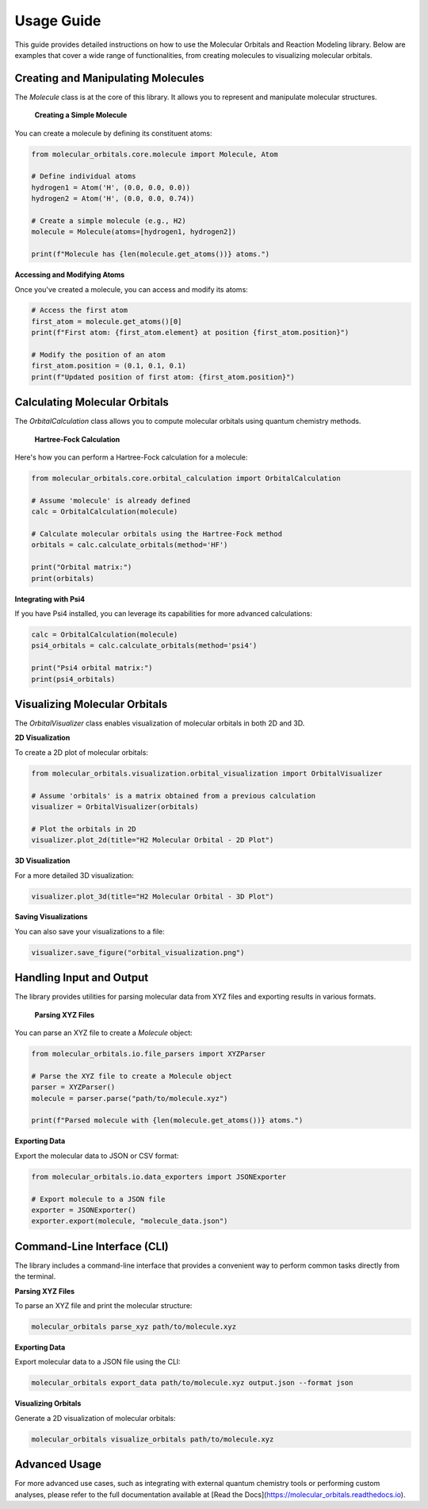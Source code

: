 Usage Guide
===========

This guide provides detailed instructions on how to use the Molecular Orbitals and Reaction Modeling library. Below are examples that cover a wide range of functionalities, from creating molecules to visualizing molecular orbitals.

Creating and Manipulating Molecules
-----------------------------------

The `Molecule` class is at the core of this library. It allows you to represent and manipulate molecular structures.

 **Creating a Simple Molecule**

You can create a molecule by defining its constituent atoms:

.. code-block:: python

    from molecular_orbitals.core.molecule import Molecule, Atom

    # Define individual atoms
    hydrogen1 = Atom('H', (0.0, 0.0, 0.0))
    hydrogen2 = Atom('H', (0.0, 0.0, 0.74))

    # Create a simple molecule (e.g., H2)
    molecule = Molecule(atoms=[hydrogen1, hydrogen2])

    print(f"Molecule has {len(molecule.get_atoms())} atoms.")

**Accessing and Modifying Atoms**

Once you've created a molecule, you can access and modify its atoms:

.. code-block:: python

    # Access the first atom
    first_atom = molecule.get_atoms()[0]
    print(f"First atom: {first_atom.element} at position {first_atom.position}")

    # Modify the position of an atom
    first_atom.position = (0.1, 0.1, 0.1)
    print(f"Updated position of first atom: {first_atom.position}")

Calculating Molecular Orbitals
-------------------------------

The `OrbitalCalculation` class allows you to compute molecular orbitals using quantum chemistry methods.

 **Hartree-Fock Calculation**

Here's how you can perform a Hartree-Fock calculation for a molecule:

.. code-block:: python

    from molecular_orbitals.core.orbital_calculation import OrbitalCalculation

    # Assume 'molecule' is already defined
    calc = OrbitalCalculation(molecule)

    # Calculate molecular orbitals using the Hartree-Fock method
    orbitals = calc.calculate_orbitals(method='HF')

    print("Orbital matrix:")
    print(orbitals)

**Integrating with Psi4**

If you have Psi4 installed, you can leverage its capabilities for more advanced calculations:

.. code-block:: python

    calc = OrbitalCalculation(molecule)
    psi4_orbitals = calc.calculate_orbitals(method='psi4')

    print("Psi4 orbital matrix:")
    print(psi4_orbitals)

Visualizing Molecular Orbitals
-------------------------------

The `OrbitalVisualizer` class enables visualization of molecular orbitals in both 2D and 3D.

**2D Visualization**

To create a 2D plot of molecular orbitals:

.. code-block:: python

    from molecular_orbitals.visualization.orbital_visualization import OrbitalVisualizer

    # Assume 'orbitals' is a matrix obtained from a previous calculation
    visualizer = OrbitalVisualizer(orbitals)

    # Plot the orbitals in 2D
    visualizer.plot_2d(title="H2 Molecular Orbital - 2D Plot")

**3D Visualization**

For a more detailed 3D visualization:

.. code-block:: python

    visualizer.plot_3d(title="H2 Molecular Orbital - 3D Plot")

**Saving Visualizations**

You can also save your visualizations to a file:

.. code-block:: python

    visualizer.save_figure("orbital_visualization.png")

Handling Input and Output
--------------------------

The library provides utilities for parsing molecular data from XYZ files and exporting results in various formats.

 **Parsing XYZ Files**

You can parse an XYZ file to create a `Molecule` object:

.. code-block:: python

    from molecular_orbitals.io.file_parsers import XYZParser

    # Parse the XYZ file to create a Molecule object
    parser = XYZParser()
    molecule = parser.parse("path/to/molecule.xyz")

    print(f"Parsed molecule with {len(molecule.get_atoms())} atoms.")

**Exporting Data**

Export the molecular data to JSON or CSV format:

.. code-block:: python

    from molecular_orbitals.io.data_exporters import JSONExporter

    # Export molecule to a JSON file
    exporter = JSONExporter()
    exporter.export(molecule, "molecule_data.json")

Command-Line Interface (CLI)
----------------------------

The library includes a command-line interface that provides a convenient way to perform common tasks directly from the terminal.

**Parsing XYZ Files**

To parse an XYZ file and print the molecular structure:

.. code-block:: bash

    molecular_orbitals parse_xyz path/to/molecule.xyz

**Exporting Data**

Export molecular data to a JSON file using the CLI:

.. code-block:: bash

    molecular_orbitals export_data path/to/molecule.xyz output.json --format json

**Visualizing Orbitals**

Generate a 2D visualization of molecular orbitals:

.. code-block:: bash

    molecular_orbitals visualize_orbitals path/to/molecule.xyz

Advanced Usage
--------------

For more advanced use cases, such as integrating with external quantum chemistry tools or performing custom analyses, please refer to the full documentation available at [Read the Docs](https://molecular_orbitals.readthedocs.io).
